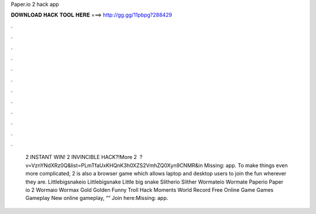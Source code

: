 Paper.io 2 hack app

𝐃𝐎𝐖𝐍𝐋𝐎𝐀𝐃 𝐇𝐀𝐂𝐊 𝐓𝐎𝐎𝐋 𝐇𝐄𝐑𝐄 ===> http://gg.gg/11pbpg?288429

.

.

.

.

.

.

.

.

.

.

.

.

 2 INSTANT WIN!  2 INVINCIBLE HACK?!More  2 ️ ?v=VznYNdXRz0Q&list=PLmTfaUxKHQnK3h0XZS2VmhZQ0Xyn9CNMR&in Missing: app. To make things even more complicated,  2 is also a browser game which allows laptop and desktop users to join the fun wherever they are.  Littlebigsnakeio Littlebigsnake Little big snake  Slitherio Slither  Wormateio Wormate  Paperio Paper io 2  Wormaio Wormax Gold Golden Funny Troll Hack Moments World Record  Free Online Game Games Gameplay New  online gameplay, “” Join here:Missing: app.